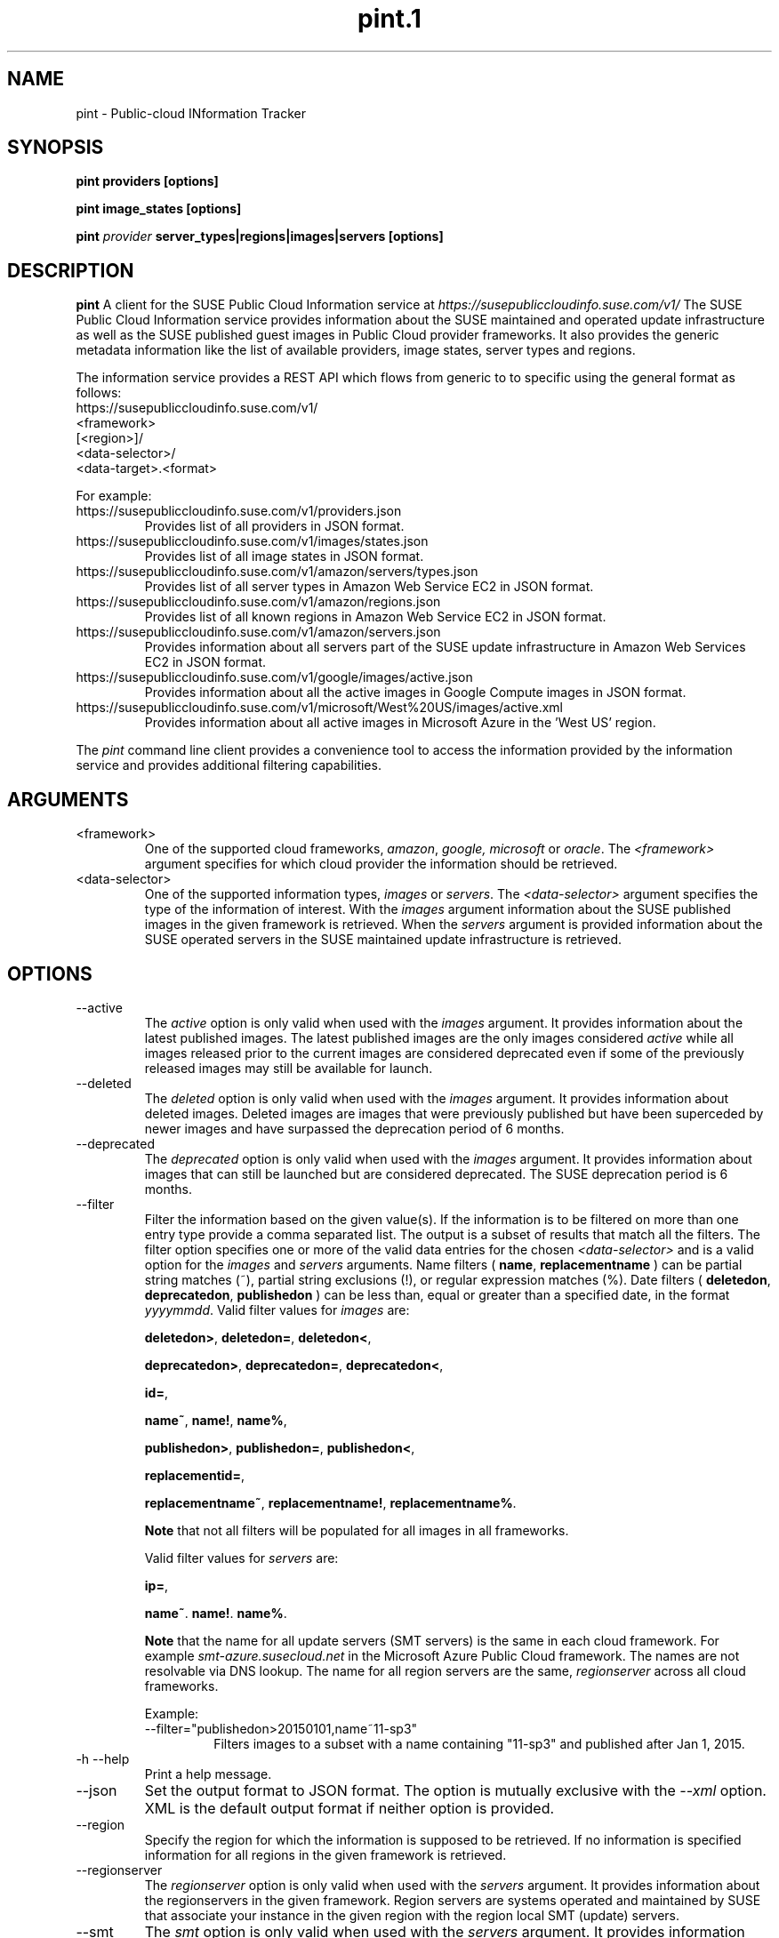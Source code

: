 .\" Process this file with
.\" groff -man -Tascii pint.1
.\"
.TH pint.1
.SH NAME
pint \- Public-cloud INformation Tracker
.SH SYNOPSIS
.B pint providers [options]

.B pint image_states [options]

.B pint 
.I provider
.B server_types|regions|images|servers [options]
.SH DESCRIPTION
.B pint
A client for the SUSE Public Cloud Information service at
.I https://susepubliccloudinfo.suse.com/v1/
The SUSE Public Cloud Information service provides information about
the SUSE maintained and operated update infrastructure as well as the SUSE
published guest images in Public Cloud provider frameworks.
It also provides the generic metadata information like the list of available 
providers, image states, server types and regions.
.P
The information service provides a REST API which flows from generic to 
to specific using the general format as follows:
.IP https://susepubliccloudinfo.suse.com/v1/
.IP <framework>
.IP [<region>]/
.IP <data-selector>/
.IP <data-target>.<format>
.P
For example:
.IP https://susepubliccloudinfo.suse.com/v1/providers.json
Provides list of all providers in JSON format.
.IP https://susepubliccloudinfo.suse.com/v1/images/states.json
Provides list of all image states in JSON format.
.IP https://susepubliccloudinfo.suse.com/v1/amazon/servers/types.json
Provides list of all server types in Amazon Web Service EC2 in JSON format.
.IP https://susepubliccloudinfo.suse.com/v1/amazon/regions.json
Provides list of all known regions in Amazon Web Service EC2 in JSON format.
.IP https://susepubliccloudinfo.suse.com/v1/amazon/servers.json
Provides information about all servers part of the SUSE update infrastructure
in Amazon Web Services EC2 in JSON format.
.IP https://susepubliccloudinfo.suse.com/v1/google/images/active.json
Provides information about all the active images in Google Compute images
in JSON format.
.IP https://susepubliccloudinfo.suse.com/v1/microsoft/West%20US/images/active.xml
Provides information about all active images in Microsoft Azure in the 'West US'
region.
.P
The
.I pint
command line client provides a convenience tool to access the information
provided by the information service and provides additional filtering
capabilities.
.SH ARGUMENTS
.IP "<framework>"
One of the supported cloud frameworks,
.IR amazon ,
.IR google,
.IR microsoft
or
.IR oracle .
The
.I <framework>
argument specifies for which cloud provider the information should be retrieved.
.IP "<data-selector>"
One of the supported information types,
.I images
or
.IR servers .
The
.I <data-selector>
argument specifies the type of the information of interest. With the
.I images
argument information about the SUSE published images in the given framework
is retrieved. When the
.I servers
argument is provided information about the SUSE operated servers in the
SUSE maintained update infrastructure is retrieved.
.SH OPTIONS
.IP "--active"
The
.I active
option is only valid when used with the
.I images
argument. It provides information about the latest published images.
The latest published images are the only images considered
.I active
while all images released prior to the current images are considered
deprecated even if some of the previously released images may still be
available for launch.
.IP "--deleted"
The
.I deleted
option is only valid when used with the
.I images
argument. It provides information about deleted images. Deleted images
are images that were previously published but have been superceded by newer
images and have surpassed the deprecation period of 6 months.
.IP "--deprecated"
The
.I deprecated
option is only valid when used with the
.I images
argument. It provides information about images that can still be launched but
are considered deprecated. The SUSE deprecation period is 6 months.
.IP "--filter"
Filter the information based on the given value(s). If the information is
to be filtered on more than one entry type provide a comma separated
list. The output is a subset of results that match all the filters. The filter
option specifies one or more of the valid data entries for the chosen
.I <data-selector>
and is a valid option for the
.I images
and
.I servers
arguments.
Name filters (
.BR name ,
.B replacementname
) can be partial string matches (~), partial string exclusions (!), or regular
expression matches (%).
Date filters (
.BR deletedon ,
.BR deprecatedon ,
.BR publishedon
) can be less than, equal or greater than a specified date, in the format
.IR yyyymmdd .
Valid filter values for
.I images
are:

.BR deletedon> ,
.BR deletedon= ,
.BR deletedon< ,

.BR deprecatedon> ,
.BR deprecatedon= ,
.BR deprecatedon< ,

.BR id= ,

.BR name~ ,
.BR name! ,
.BR name% ,

.BR publishedon> ,
.BR publishedon= ,
.BR publishedon< ,

.BR replacementid= ,

.BR replacementname~ ,
.BR replacementname! ,
.BR replacementname% .

.B Note
that not all filters will be populated for all images in all frameworks.

Valid filter values for
.I servers
are:

.BR ip= ,

.BR name~ .
.BR name! .
.BR name% .

.B Note
that the name for all update servers (SMT servers) is the same in each
cloud framework. For example
.I smt-azure.susecloud.net
in the Microsoft Azure Public Cloud framework. The names are not resolvable via
DNS lookup. The name for all region servers are the same,
.I regionserver
across all cloud frameworks.
.RS
.P
Example:
.IP --filter="publishedon>20150101,name~11-sp3"
Filters images to a subset with a name containing "11-sp3" and published after
Jan 1, 2015.
.RE
.IP "-h --help"
Print a help message.
.IP "--json"
Set the output format to JSON format. The option is mutually exclusive with
the
.I --xml
option. XML is the default output format if neither option is provided.
.IP "--region"
Specify the region for which the information is supposed to be retrieved.
If no information is specified information for all regions in the given
framework is retrieved.
.IP "--regionserver"
The
.I regionserver
option is only valid when used with the
.I servers
argument. It provides information about the regionservers in the given
framework. Region servers are systems operated and maintained by SUSE
that associate your instance in the given region with the region local
SMT (update) servers.
.IP "--smt"
The
.I smt
option is only valid when used with the
.I servers
argument. It provides information about the SMT (update) servers operated
and maintained by SUSE.
.IP "-v --version"
Print the current version of the program
.SH EXAMPLE
.B pint google servers --smt --json

Will provide information about all SMT servers running in Google Compute
Engine in JSON format.

.B pint amazon images --region us-west-2 --active --xml

Will provide information about the active images in Amazon Web Services EC2
in the us-west-2 region (Oregon).

.B pint microsoft images --active --filter="name~priority"

Will provide information about the active 'priority' images in Microsoft Azure.

.SH AUTHORS
Robert Schweikert (rjschwei@suse.com), James Mason (jmason@suse.com)

